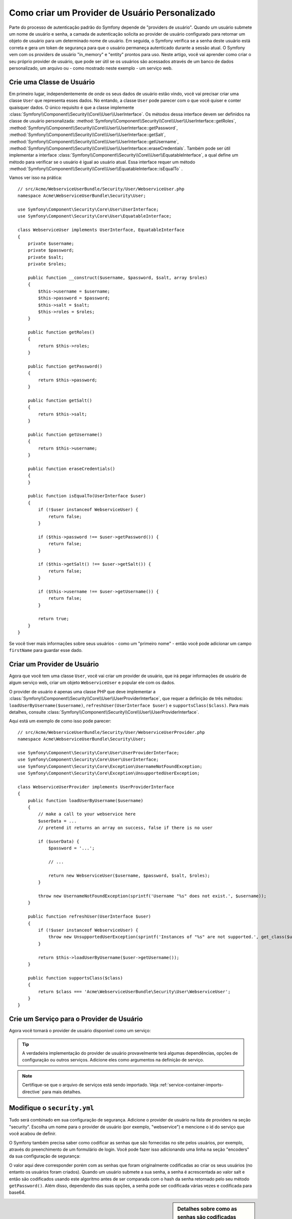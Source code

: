 .. index::
   single: Segurança; Provider de Usuário

Como criar um Provider de Usuário Personalizado
===============================================

Parte do processo de autenticação padrão do Symfony depende de "providers de usuário".
Quando um usuário submete um nome de usuário e senha, a camada de autenticação solicita ao provider
de usuário configurado para retornar um objeto de usuário para um determinado nome de usuário.
Em seguida, o Symfony verifica se a senha deste usuário está correta e gera
um token de segurança para que o usuário permaneça autenticado durante a sessão atual.
O Symfony vem com os providers de usuário "in_memory" e "entity" prontos para uso.
Neste artigo, você vai aprender como criar o seu próprio provider de usuário, que
pode ser útil se os usuários são acessados através de um banco de dados personalizado, um arquivo
ou - como mostrado neste exemplo - um serviço web.

Crie uma Classe de Usuário
--------------------------

Em primeiro lugar, independentemente de *onde* os seus dados de usuário estão vindo, você vai
precisar criar uma classe ``User`` que representa esses dados. No entando, a classe ``User`` pode
parecer com o que você quiser e conter quaisquer dados. O único requisito é que a
classe implemente :class:`Symfony\\Component\\Security\\Core\\User\\UserInterface`.
Os métodos dessa interface devem ser definidos na classe de usuário 
personalizada: :method:`Symfony\\Component\\Security\\Core\\User\\UserInterface::getRoles`,
:method:`Symfony\\Component\\Security\\Core\\User\\UserInterface::getPassword`,
:method:`Symfony\\Component\\Security\\Core\\User\\UserInterface::getSalt`,
:method:`Symfony\\Component\\Security\\Core\\User\\UserInterface::getUsername`,
:method:`Symfony\\Component\\Security\\Core\\User\\UserInterface::eraseCredentials`.
Também pode ser útil implementar a interface
:class:`Symfony\\Component\\Security\\Core\\User\\EquatableInterface`,
a qual define um método para verificar se o usuário é igual ao usuário atual. Essa
interface requer um método :method:`Symfony\\Component\\Security\\Core\\User\\EquatableInterface::isEqualTo`
.

Vamos ver isso na prática::

    // src/Acme/WebserviceUserBundle/Security/User/WebserviceUser.php
    namespace Acme\WebserviceUserBundle\Security\User;

    use Symfony\Component\Security\Core\User\UserInterface;
    use Symfony\Component\Security\Core\User\EquatableInterface;

    class WebserviceUser implements UserInterface, EquatableInterface
    {
        private $username;
        private $password;
        private $salt;
        private $roles;

        public function __construct($username, $password, $salt, array $roles)
        {
            $this->username = $username;
            $this->password = $password;
            $this->salt = $salt;
            $this->roles = $roles;
        }

        public function getRoles()
        {
            return $this->roles;
        }

        public function getPassword()
        {
            return $this->password;
        }

        public function getSalt()
        {
            return $this->salt;
        }

        public function getUsername()
        {
            return $this->username;
        }

        public function eraseCredentials()
        {
        }

        public function isEqualTo(UserInterface $user)
        {
            if (!$user instanceof WebserviceUser) {
                return false;
            }

            if ($this->password !== $user->getPassword()) {
                return false;
            }

            if ($this->getSalt() !== $user->getSalt()) {
                return false;
            }

            if ($this->username !== $user->getUsername()) {
                return false;
            }

            return true;
        }
    }

.. versionadded:: 2.1
    A ``EquatableInterface`` foi adicionada no Symfony 2.1. Use o método
    ``equals()`` da ``UserInterface`` no Symfony 2.0.

Se você tiver mais informações sobre seus usuários - como um "primeiro nome" - então
você pode adicionar um campo ``firstName`` para guardar esse dado.

Criar um Provider de Usuário
----------------------------

Agora que você tem uma classe ``User``, você vai criar um provider de usuário, que irá
pegar informações de usuário de algum serviço web, criar um objeto ``WebserviceUser``
e popular ele com os dados.

O provider de usuário é apenas uma classe PHP que deve implementar a
:class:`Symfony\\Component\\Security\\Core\\User\\UserProviderInterface`,
que requer a definição de três métodos: ``loadUserByUsername($username)``,
``refreshUser(UserInterface $user)`` e ``supportsClass($class)``. Para
mais detalhes, consulte :class:`Symfony\\Component\\Security\\Core\\User\\UserProviderInterface`.

Aqui está um exemplo de como isso pode parecer::

    // src/Acme/WebserviceUserBundle/Security/User/WebserviceUserProvider.php
    namespace Acme\WebserviceUserBundle\Security\User;

    use Symfony\Component\Security\Core\User\UserProviderInterface;
    use Symfony\Component\Security\Core\User\UserInterface;
    use Symfony\Component\Security\Core\Exception\UsernameNotFoundException;
    use Symfony\Component\Security\Core\Exception\UnsupportedUserException;

    class WebserviceUserProvider implements UserProviderInterface
    {
        public function loadUserByUsername($username)
        {
            // make a call to your webservice here
            $userData = ...
            // pretend it returns an array on success, false if there is no user

            if ($userData) {
                $password = '...';

                // ...

                return new WebserviceUser($username, $password, $salt, $roles);
            }

            throw new UsernameNotFoundException(sprintf('Username "%s" does not exist.', $username));
        }

        public function refreshUser(UserInterface $user)
        {
            if (!$user instanceof WebserviceUser) {
                throw new UnsupportedUserException(sprintf('Instances of "%s" are not supported.', get_class($user)));
            }

            return $this->loadUserByUsername($user->getUsername());
        }

        public function supportsClass($class)
        {
            return $class === 'Acme\WebserviceUserBundle\Security\User\WebserviceUser';
        }
    }

Crie um Serviço para o Provider de Usuário
------------------------------------------

Agora você tornará o provider de usuário disponível como um serviço:

.. configuration-block::

    .. code-block:: yaml

        # src/Acme/WebserviceUserBundle/Resources/config/services.yml
        parameters:
            webservice_user_provider.class: Acme\WebserviceUserBundle\Security\User\WebserviceUserProvider

        services:
            webservice_user_provider:
                class: "%webservice_user_provider.class%"

    .. code-block:: xml

        <!-- src/Acme/WebserviceUserBundle/Resources/config/services.xml -->
        <parameters>
            <parameter key="webservice_user_provider.class">Acme\WebserviceUserBundle\Security\User\WebserviceUserProvider</parameter>
        </parameters>

        <services>
            <service id="webservice_user_provider" class="%webservice_user_provider.class%"></service>
        </services>

    .. code-block:: php

        // src/Acme/WebserviceUserBundle/Resources/config/services.php
        use Symfony\Component\DependencyInjection\Definition;

        $container->setParameter('webservice_user_provider.class', 'Acme\WebserviceUserBundle\Security\User\WebserviceUserProvider');

        $container->setDefinition('webservice_user_provider', new Definition('%webservice_user_provider.class%');

.. tip::

    A verdadeira implementação do provider de usuário provavelmente terá algumas
    dependências, opções de configuração ou outros serviços. Adicione eles como
    argumentos na definição de serviço.

.. note ::

    Certifique-se que o arquivo de serviços está sendo importado. Veja :ref:`service-container-imports-directive`
    para mais detalhes.

Modifique o ``security.yml``
----------------------------

Tudo será combinado em sua configuração de segurança. Adicione o provider de usuário
na lista de providers na seção "security". Escolha um nome para o provider de usuário
(por exemplo, "webservice") e mencione o id do serviço que você acabou de definir.

.. configuration-block::

    .. code-block:: yaml

        // app/config/security.yml
        security:
            providers:
                webservice:
                    id: webservice_user_provider

    .. code-block:: xml

        <!-- app/config/security.xml -->
        <config>
            <provider name="webservice" id="webservice_user_provider" />
        </config>

    .. code-block:: php

        // app/config/security.php
        $container->loadFromExtension('security', array(
            'providers' => array(
                'webservice' => array(
                    'id' => 'webservice_user_provider',
                ),
            ),
        ));

O Symfony também precisa saber como codificar as senhas que são fornecidas no site pelos
usuários, por exemplo, através do preenchimento de um formulário de login. Você pode fazer
isso adicionando uma linha na seção "encoders" da sua configuração de segurança:

.. configuration-block::

    .. code-block:: yaml

        # app/config/security.yml
        security:
            encoders:
                Acme\WebserviceUserBundle\Security\User\WebserviceUser: sha512

    .. code-block:: xml

        <!-- app/config/security.xml -->
        <config>
            <encoder class="Acme\WebserviceUserBundle\Security\User\WebserviceUser">sha512</encoder>
        </config>

    .. code-block:: php

        // app/config/security.php
        $container->loadFromExtension('security', array(
            'encoders' => array(
                'Acme\WebserviceUserBundle\Security\User\WebserviceUser' => 'sha512',
            ),
        ));

O valor aqui deve corresponder porém com as senhas que foram originalmente
codificadas ao criar os seus usuários (no entanto os usuários foram criados). Quando
um usuário submete a sua senha, a senha é acrescentada ao valor salt e então são
codificados usando este algoritmo antes de ser comparada com o hash da senha retornado
pelo seu método ``getPassword()``. Além disso, dependendo das suas opções,
a senha pode ser codificada várias vezes e codificada para base64.

.. sidebar:: Detalhes sobre como as senhas são codificadas

    O Symfony utiliza um método específico para combinar o salt e codificar a senha
    antes de compará-la com a senha codificada. Se o ``getSalt()`` não retornar
    nada, então a senha submetida é simplesmente codificada utilizando o algoritmo
    que você especificou no ``security.yml``. Se um salt *é* especificado, então o valor
    seguinte é criado e *então* feito o hash através do algoritmo:

        ``$password.'{'.$salt.'}';``, ``

    Caso os usuários externos tenham nas suas senhas um salt através de um método diferente,
    então você terá um pouco mais de trabalho para que o Symfony codifique corretamente
    a senha. Isso está além do escopo deste artigo, mas incluiria
    estender a classe ``MessageDigestPasswordEncoder`` e sobrescrever o método
    ``mergePasswordAndSalt``.

    Além disso, o hash, por padrão, é codificado várias vezes e codificado
    para base64. Para obter detalhes específicos, consulte `MessageDigestPasswordEncoder`_.
    Para evitar isso, configure ele no seu arquivo de configuração:

    .. configuration-block::

        .. code-block:: yaml

            # app/config/security.yml
            security:
                encoders:
                    Acme\WebserviceUserBundle\Security\User\WebserviceUser:
                        algorithm: sha512
                        encode_as_base64: false
                        iterations: 1

        .. code-block:: xml

            <!-- app/config/security.xml -->
            <config>
                <encoder class="Acme\WebserviceUserBundle\Security\User\WebserviceUser"
                    algorithm="sha512"
                    encode-as-base64="false"
                    iterations="1"
                />
            </config>

        .. code-block:: php

            // app/config/security.php
            $container->loadFromExtension('security', array(
                'encoders' => array(
                    'Acme\WebserviceUserBundle\Security\User\WebserviceUser' => array(
                        'algorithm'         => 'sha512',
                        'encode_as_base64'  => false,
                        'iterations'        => 1,
                    ),
                ),
            ));

.. _MessageDigestPasswordEncoder: https://github.com/symfony/symfony/blob/master/src/Symfony/Component/Security/Core/Encoder/MessageDigestPasswordEncoder.php
